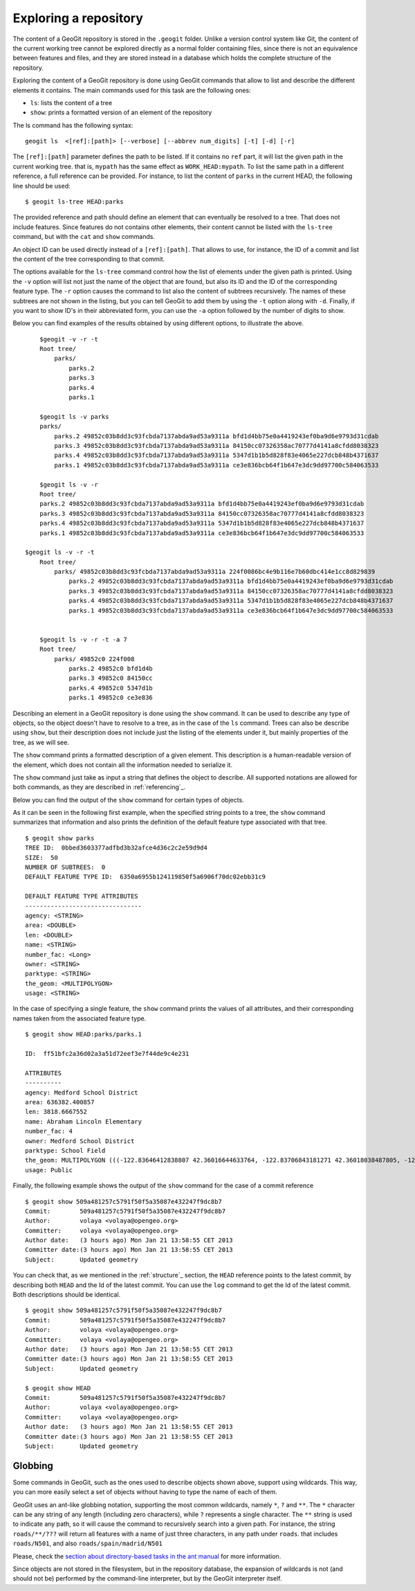 .. _exploring:

Exploring a repository
=======================

The content of a GeoGit repository is stored in the ``.geogit`` folder. Unlike a version control system like Git, the content of the current working tree cannot be explored directly as a normal folder containing files, since there is not an equivalence between features and files, and they are stored instead in a database which holds the complete structure of the repository.

Exploring the content of a GeoGit repository is done using GeoGit commands that allow to list and describe the different elements it contains. The main commands used for this task are the following ones:

- ``ls``: lists the content of a tree
- ``show``: prints a formatted version of an element of the repository


The ls command has the following syntax:

::

	geogit ls  <[ref]:[path]> [--verbose] [--abbrev num_digits] [-t] [-d] [-r]


The ``[ref]:[path]`` parameter defines the path to be listed. If it contains no ``ref`` part, it will list the given path in the current working tree. that is, ``mypath`` has the same effect as ``WORK_HEAD:mypath``. To list the same path in a different reference, a full reference can be provided. For instance, to list the content of ``parks`` in the current HEAD, the following line should be used:

::
	
	$ geogit ls-tree HEAD:parks

The provided reference and path should define an element that can eventually be resolved to a tree.  That does not include features. Since features do not contains other elements, their content cannot be listed with the ``ls-tree`` command, but with the ``cat`` and ``show`` commands.

An object ID can be used directly instead of a ``[ref]:[path]``. That allows to use, for instance, the ID of a commit and list the content of the tree corresponding to that commit.

The options available for the ``ls-tree`` command control how the list of elements under the given path is printed. Using the ``-v`` option will list not just the name of the object that are found, but also its ID and the ID of the corresponding feature type. The ``-r`` option causes the command to list also the content of subtrees recursively. The names of these subtrees are not shown in the listing, but you can tell GeoGit to add them by using the ``-t`` option along with ``-d``. Finally, if you want to show ID's in their abbreviated form, you can use the ``-a`` option followed by the number of digits to show. 

Below you can find examples of the results obtained by using different options, to illustrate the above.


::

	$geogit -v -r -t
	Root tree/
	    parks/ 
	        parks.2 
	        parks.3 
	        parks.4 
	        parks.1 

	$geogit ls -v parks
	parks/
	    parks.2 49852c03b8dd3c93fcbda7137abda9ad53a9311a bfd1d4bb75e0a4419243ef0ba9d6e9793d31cdab
	    parks.3 49852c03b8dd3c93fcbda7137abda9ad53a9311a 84150cc07326358ac70777d4141a8cfdd8038323
	    parks.4 49852c03b8dd3c93fcbda7137abda9ad53a9311a 5347d1b1b5d828f83e4065e227dcb848b4371637
	    parks.1 49852c03b8dd3c93fcbda7137abda9ad53a9311a ce3e836bcb64f1b647e3dc9dd97700c584063533

	$geogit ls -v -r
	Root tree/
        parks.2 49852c03b8dd3c93fcbda7137abda9ad53a9311a bfd1d4bb75e0a4419243ef0ba9d6e9793d31cdab
        parks.3 49852c03b8dd3c93fcbda7137abda9ad53a9311a 84150cc07326358ac70777d4141a8cfdd8038323
        parks.4 49852c03b8dd3c93fcbda7137abda9ad53a9311a 5347d1b1b5d828f83e4065e227dcb848b4371637
        parks.1 49852c03b8dd3c93fcbda7137abda9ad53a9311a ce3e836bcb64f1b647e3dc9dd97700c584063533

    $geogit ls -v -r -t
	Root tree/
	    parks/ 49852c03b8dd3c93fcbda7137abda9ad53a9311a 224f0086bc4e9b116e7b60dbc414e1cc8d829839
	        parks.2 49852c03b8dd3c93fcbda7137abda9ad53a9311a bfd1d4bb75e0a4419243ef0ba9d6e9793d31cdab
	        parks.3 49852c03b8dd3c93fcbda7137abda9ad53a9311a 84150cc07326358ac70777d4141a8cfdd8038323
	        parks.4 49852c03b8dd3c93fcbda7137abda9ad53a9311a 5347d1b1b5d828f83e4065e227dcb848b4371637
	        parks.1 49852c03b8dd3c93fcbda7137abda9ad53a9311a ce3e836bcb64f1b647e3dc9dd97700c584063533


	$geogit ls -v -r -t -a 7
	Root tree/
	    parks/ 49852c0 224f008
	        parks.2 49852c0 bfd1d4b
	        parks.3 49852c0 84150cc
	        parks.4 49852c0 5347d1b
	        parks.1 49852c0 ce3e836


Describing an element in a GeoGit repository is done using the ``show`` command. It can be used to describe any type of objects, so the object doesn't have to resolve to a tree, as in the case of the ``ls`` command. Trees can also be describe using ``show``, but their description does not include just the listing of the elements under it, but mainly properties of the tree, as we will see.

The ``show`` command prints a formatted description of a given element. This description is a human-readable version of the element, which does not contain all the information needed to serialize it. 

The ``show`` command  just take as input a string that defines the object to describe. All supported notations are allowed for both commands, as they are described in :ref:`referencing`_.

Below you can find the output of the  ``show`` command for certain types of objects.

As it can be seen in the following first example, when the specified string points to a tree, the ``show`` command summarizes that information and also prints the definition of the default feature type associated with that tree.

::

	$ geogit show parks
	TREE ID:  0bbed3603377adfbd3b32afce4d36c2c2e59d9d4
	SIZE:  50
	NUMBER OF SUBTREES:  0
	DEFAULT FEATURE TYPE ID:  6350a6955b124119850f5a6906f70dc02ebb31c9

	DEFAULT FEATURE TYPE ATTRIBUTES
	--------------------------------
	agency: <STRING>
	area: <DOUBLE>
	len: <DOUBLE>
	name: <STRING>
	number_fac: <Long>
	owner: <STRING>
	parktype: <STRING>
	the_geom: <MULTIPOLYGON>
	usage: <STRING>



In the case of specifying a single feature, the ``show`` command prints the values of all attributes, and their corresponding names taken from the associated feature type.

::
	
	$ geogit show HEAD:parks/parks.1

	ID:  ff51bfc2a36d02a3a51d72eef3e7f44de9c4e231

	ATTRIBUTES
	----------
	agency: Medford School District
	area: 636382.400857
	len: 3818.6667552
	name: Abraham Lincoln Elementary
	number_fac: 4
	owner: Medford School District
	parktype: School Field
	the_geom: MULTIPOLYGON (((-122.83646412838807 42.36016644633764, -122.83706843181271 42.36018038487805, -122.83740062537728 42.360187694790284, -122.83773129525122 42.36019528458837, -122.83795404148778 42.36020136945975, -122.83819236923999 42.36020660256662, -122.83846546872873 42.360518040102995, -122.83876233613934 42.36084768643743, -122.83979986790222 42.361999744796655, -122.83876583032126 42.36206395843249, -122.8387666181915 42.36241475445113, -122.8350544594257 42.362400655348836, -122.83505311158638 42.36190072779918, -122.8352814492704 42.36189781560542, -122.83546514962634 42.36183970799634, -122.8355995051357 42.361675638841625, -122.83649163970789 42.36166473464665, -122.83646412838807 42.36016644633764)))
	usage: Public


Finally, the following example shows the output of the ``show`` command for the case of a commit reference

::

	$ geogit show 509a481257c5791f50f5a35087e432247f9dc8b7
	Commit:        509a481257c5791f50f5a35087e432247f9dc8b7
	Author:        volaya <volaya@opengeo.org>
	Committer:     volaya <volaya@opengeo.org>
	Author date:   (3 hours ago) Mon Jan 21 13:58:55 CET 2013
	Committer date:(3 hours ago) Mon Jan 21 13:58:55 CET 2013
	Subject:       Updated geometry


You can check that, as we mentioned in the :ref:`structure`_ section, the ``HEAD`` reference points to the latest commit, by describing both ``HEAD`` and the Id of the latest commit. You can use the ``log`` command to get the Id of the latest commit. Both descriptions should be identical.

::
	
	$ geogit show 509a481257c5791f50f5a35087e432247f9dc8b7
	Commit:        509a481257c5791f50f5a35087e432247f9dc8b7
	Author:        volaya <volaya@opengeo.org>
	Committer:     volaya <volaya@opengeo.org>
	Author date:   (3 hours ago) Mon Jan 21 13:58:55 CET 2013
	Committer date:(3 hours ago) Mon Jan 21 13:58:55 CET 2013
	Subject:       Updated geometry

	$ geogit show HEAD
	Commit:        509a481257c5791f50f5a35087e432247f9dc8b7
	Author:        volaya <volaya@opengeo.org>
	Committer:     volaya <volaya@opengeo.org>
	Author date:   (3 hours ago) Mon Jan 21 13:58:55 CET 2013
	Committer date:(3 hours ago) Mon Jan 21 13:58:55 CET 2013
	Subject:       Updated geometry


Globbing
---------

Some commands in GeoGit, such as the ones used to describe objects shown above, support using wildcards. This way, you can more easily select a set of objects without having to type the name of each of them.

GeoGit uses an ant-like globbing notation, supporting the most common wildcards, namely ``*``, ``?`` and ``**``. The ``*`` character can be any string of any length (including zero characters), while ``?`` represents a single character. The ``**`` string is used to indicate any path, so it will cause the command to recursively search into a given path. For instance, the string ``roads/**/???`` will return all features with a name of just three characters, in any path under ``roads``. that includes ``roads/N501``, and also ``roads/spain/madrid/N501``

Please, check the `section about directory-based tasks in the ant manual <http://ant.apache.org/manual/dirtasks.html>`_ for more information.

Since objects are not stored in the filesystem, but in the repository database, the expansion of wildcards is not (and should not be) performed by the command-line interpreter, but by the GeoGit interpreter itself.

